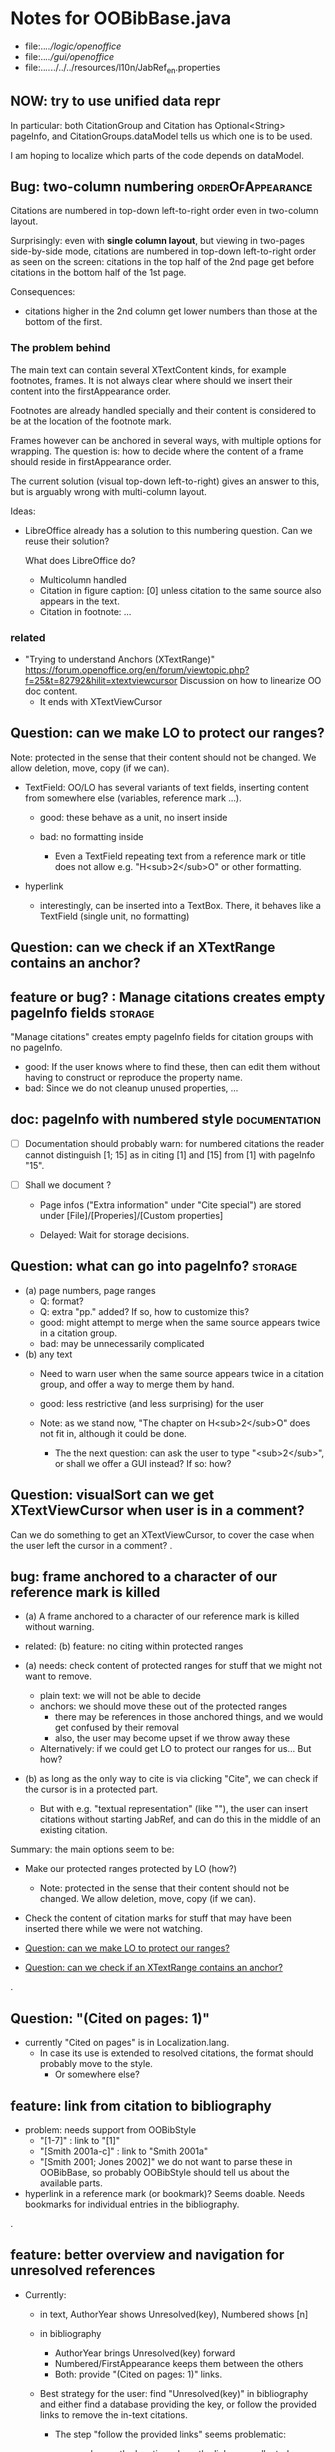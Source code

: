 * Notes for OOBibBase.java

- file:../../logic/openoffice/
- file:../../gui/openoffice/
- file:../../../../../resources/l10n/JabRef_en.properties


** NOW: try to use unified data repr

   In particular: both CitationGroup and Citation has
   Optional<String> pageInfo, and CitationGroups.dataModel
   tells us which one is to be used.

   I am hoping to localize which parts of the code depends on
   dataModel.

** Bug: two-column numbering                              :orderOfAppearance:

Citations are numbered in top-down left-to-right order even in
two-column layout.

Surprisingly: even with *single column layout*, but viewing in
two-pages side-by-side mode, citations are numbered in top-down
left-to-right order as seen on the screen: citations in the top half
of the 2nd page get before citations in the bottom half of the 1st
page.


Consequences:

- citations higher in the 2nd column get lower numbers than those at
  the bottom of the first.


*** The problem behind

The main text can contain several XTextContent kinds,
for example footnotes, frames. It is not always clear where should we
insert their content into the firstAppearance order.

Footnotes are already handled specially and their content is
considered to be at the location of the footnote mark.

Frames however can be anchored in several ways, with multiple options
for wrapping. The question is: how to decide where the content of a
frame should reside in firstAppearance order.

The current solution (visual top-down left-to-right) gives an answer
to this, but is arguably wrong with multi-column layout.

Ideas:

- LibreOffice already has a solution to this numbering question. Can
  we reuse their solution?

  What does LibreOffice do?

  - Multicolumn handled
  - Citation in figure caption: [0] unless citation to the same source
    also appears in the text.
  - Citation in footnote: ...


*** related

- "Trying to understand Anchors (XTextRange)"
  https://forum.openoffice.org/en/forum/viewtopic.php?f=25&t=82792&hilit=xtextviewcursor
  Discussion on how to linearize OO doc content.
  - It ends with XTextViewCursor




** Question: can we make LO to protect our ranges?

   Note: protected in the sense that their content should not be changed.
   We allow deletion, move, copy (if we can).

   - TextField: OO/LO has several variants of text fields,
     inserting content from somewhere else (variables, reference mark ...).

     - good: these behave as a unit, no insert inside

     - bad: no formatting inside
       - Even a TextField repeating text from a reference mark or title
         does not allow e.g. "H<sub>2</sub>O" or other formatting.

   - hyperlink
     - interestingly, can be inserted into a TextBox.
       There, it behaves like a TextField (single unit, no formatting)

** Question: can we check if an XTextRange contains an anchor?

** feature or bug? : Manage citations creates empty pageInfo fields :storage:

"Manage citations" creates empty pageInfo fields for citation groups
with no pageInfo.

- good: If the user knows where to find these, then can edit them
  without having to construct or reproduce the property name.
- bad: Since we do not cleanup unused properties, ...

** doc: pageInfo with numbered style                          :documentation:

   - [ ] Documentation should probably warn: for numbered citations
     the reader cannot distinguish [1; 15] as in citing [1] and [15]
     from [1] with pageInfo "15".

   - [ ] Shall we document ?

     - Page infos ("Extra information" under "Cite special") are
       stored under [File]/[Properies]/[Custom properties]

     - Delayed: Wait for storage decisions.

** Question: what can go into pageInfo?                             :storage:
   - (a) page numbers, page ranges
     - Q: format?
     - Q: extra "pp." added? If so, how to customize this?
     - good: might attempt to merge when the same source appears twice in a citation group.
     - bad: may be unnecessarily complicated
   - (b) any text
     - Need to warn user when the same source appears twice in a
       citation group, and offer a way to merge them by hand.
     - good: less restrictive (and less surprising) for the user

     - Note: as we stand now, "The chapter on H<sub>2</sub>O" does not
       fit in, although it could be done.
       - The the next question: can ask the user to type "<sub>2</sub>",
         or shall we offer a GUI instead? If so: how?

** Question: visualSort can we get XTextViewCursor when user is in a comment? 

   Can we do something to get an XTextViewCursor, to cover the case when
   the user left the cursor in a comment?
.
** bug: frame anchored to a character of our reference mark is killed

   - (a) A frame anchored to a character of our reference mark is killed without
     warning.
   - related: (b) feature: no citing within protected ranges

   - (a) needs: check content of protected ranges for stuff that
     we might not want to remove.
     - plain text: we will not be able to decide
     - anchors: we should move these out of the protected ranges
       - there may be references in those anchored things,
         and we would get confused by their removal
       - also, the user may become upset if we throw away these
     - Alternatively: if we could get LO to protect our ranges for
       us... But how?

   - (b) as long as the only way to cite is via clicking "Cite",
     we can check if the cursor is in a protected part.
     - But with e.g. "textual representation" (like "\cite{key}"),
       the user can insert citations without starting JabRef,
       and can do this in the middle of an existing citation.

   Summary: the main options seem to be:

   - Make our protected ranges protected by LO (how?)
     - Note: protected in the sense that their content should not be changed.
       We allow deletion, move, copy (if we can).
   - Check the content of citation marks for stuff that may have been
     inserted there while we were not watching.

   - [[Question: can we make LO to protect our ranges?]]
   - [[Question: can we check if an XTextRange contains an anchor?]]
.
** Question: "(Cited on pages: 1)"

   - currently "Cited on pages" is in Localization.lang.
     - In case its use is extended to resolved citations,
       the format should probably move to the style.
       - Or somewhere else?

** feature: link from citation to bibliography

   - problem: needs support from OOBibStyle
     - "[1-7]" : link to "[1]"
     - "[Smith 2001a-c]" : link to "Smith 2001a"
     - "[Smith 2001; Jones 2002]" we do not want to parse these in
       OOBibBase, so probably OOBibStyle should tell us about the available parts.

   - hyperlink in a reference mark (or bookmark)? Seems doable. Needs bookmarks for
     individual entries in the bibliography.
.
** feature: better overview and navigation for unresolved references 

   - Currently:
     - in text, AuthorYear shows Unresolved(key),
       Numbered shows [n]
     - in bibliography
       - AuthorYear brings Unresolved(key) forward
       - Numbered/FirstAppearance keeps them between the others
       - Both: provide "(Cited on pages: 1)" links.

     - Best strategy for the user: find "Unresolved(key)" in
       bibliography and either find a database providing the key,
       or follow the provided links to remove the in-text citations.

       - The step "follow the provided links" seems problematic:

         - user leaves the location where the links are collected

           - (a) Maybe hyperlink with "Open in new window?"
             - No, "_blank" has no effect within LO
             - No, filling "Document path" with the location of current document
               does not open a new window either.
               - Seems to work when we start from a different
                 document, though.
                 - We could create a new doc with links to locations
                   (bookmarks, not refmarks) in the original.

           - (b) Some kind of java dialog?
             - good: calls back to JabRef, so we could offer
               "visit citation" and "remove all citations to this source".
               Maybe even "locate this key in known bib sources"

           - (c) Well, there is a "Back" button in LO, so getting back to
             the list in the bibliography is not that hard.
             - Users may need education (mention in the doc), because
               following internal links within an ODT and then going
               back is probably not common. (At least I did not think
               about it at first)
             - But of course JabRef/[Refresh] will rebuild the bibliography,
               which raises the question: "Back to where?"

** TODO separate responsibilites

- clarify what belongs to
  - the storage backend
  - style
  - (anything else?)

** combineCiteMarkers: with a numbered style, the user has no visual clue

   With a numbered style, the user has no visual clue to distinguish
   AUTHORYEAR_PAR and AUTHORYEAR_INTEXT. It may be confusing why
   we do not "Merge" when they are mixed.

** combineCiteMarkers / unCombineCiteMarkers (aka Merge/Separate)

The reason for implementing unCombineCiteMarkers (Separate citations)
was to be able to add/remove citations to the group.

- we will move pageInfo to the citations, but still there is the question
  of a group prefix (some text within the parentheses, before the citations)

  - What we really need is the ability to add/remove/reorder citations within
    a group.
    - This could be done with a textual representation,
    - and maybe we could provide "Open group"/"Close group" for editing
      without losing the groups identity (and attached data)

    - Instead of trying to be clever and decide how to merge pageInfo,
      we could just warn the user about duplicate keys in a group and
      let him decide the appropriate action. For this we need editable
      presentation of pageInfo.
.
** bug: backwordCompatibility OO_storage_v001

   OO_storage_v001 (representation of citations in JabRef 5.2)
   - find location of citation groups: by reference marks
     - the location marked for a citation mark contains the citation mark only (no brackets)
     - citation mark fill-in:
       - recreates the reference mark, but avoids adding space after
         - consequence: change of character format before (or after) the marker can flow into
           the citation marker (inherit-from-left or inherit-from-right-at-paragraph-start)
           - Note: if the citation marker alredy has direct formatting
             (of e.g. highlight color), then that feature does not
             flow into it: probably the empty cursor remaining after
             deletion remembers the direct formatting and keeps those.
             At the same time other direct formatting features
             (e.g. font color) do flow in and override defaults.

   - citation keys: encoded in reference mark name
   - citation type: encoded in reference mark name
   - pageInfo :
     - one pageInfo per citation group
     - store: in CustomProperties LO:[File]/[Properties]/[Custom Properties]
       - name: same as reference mark
     - merge: leaves pageInfo around.
       - Bug: New citation may pick up one of these.
   - Bibliography:
     - JabRef 5.2 creates XTextSection "JR_bib" and bookmark
       "JR_bib_end". On refresh, looks for XTextSection "JR_bib",
       creates cursor for the whole section,

   OO_storage_v002: changes since OO_storage_v001

     - the location marked for a citation mark contains the citation
       mark, and if it is shorter than 2 characters, left bracket; or
       if it is empty, left and right brackets. The left and right
       brackets are zero-width spaces at the start or end of the
       citation marker, respectively.
       - Note: 1-character content *can* happen if using numbered citations
         without parentheses (e.g. in superscripts).
       - If the user leaves less than two characters of the citation
         mark (without destroying the reference mark), the reference
         mark is recreated at the same location, otherwise it is reused.
       - [X] for OO_storage_v001 compat mode, we need a bracketless version
         - added alwaysRemoveBrackets=true to cleanFillCursorForCitationGroup
.
** feature: overview Unresolved


** "Cite in-text" with multiple entries                   :group_and_ungroup:

   - inserts "Au (2000); Bu (2001)"
   - Separate works, but modifies from in-text to in-paren: "(Au 2000) (Bu 2001)"

** unCombineCiteMarkers: formatting space inserted between citations :group_and_ungroup:

   Note: insertEntry inserts merged, so this question is not applicable there.

   [[file:OOBibBase.java::/space between citation markers: what style/]]

   - style.getCitationCharacterFormat(); should not be applied to
     these spaces.

   [[file:OOBibBase.java::/insertReferenceMark(/]]

   - c.f. behaviour of insertEntry with multiple entries
     - A: Not applicable to spaces between: it inserts merged citations.
     - The space inserted after:

     - Test
       - Select a style that prescribes a character format,
          e.g. "JR_citation". This format has to be alreaady known by LO.
       - write "aaabbb"
         - format it Bold, set character style Emphasis
         - select two entries in database
         - click Cite
       - Result
         - citation marker
           - inherits Bold
           - character style is set to JR_citation
         - space after
           - Bold, with character style "Emphasis"
         - insert "c" after the space
           - Bold, Emphasis

     - Same with "Cite in-text"
       - citation marker: Bold, JR_citation
       - space after:
         - Bold (inherit direct format)
         - character style JR_citation (according to sidebar)
           - but does not look like it: border and highlighting fro JR_citation
             is not visible
         - it is also Italic (according to the toolbar)
       - "c" after space: Bold, not Italic, JR_citation (and looks like it)
       - This is probably not what we wanted.

*** what is the expected behaviour?

     - inherit direct formatting from the left
       - Why? We do not want the citation stand out unless
         the user (actually, the style) asks for it.
       - Q: may need care when filling in during refresh.
     - apply the style to the citation marker without affecting
       the surroundings
.
** Bug: character style applied by one style is left in place

   - Test
     - Select a style prescribing a character style (e.g. JR_citation)
     - refresh: the style is applied
     - Select another style, that does not prescribe a character style.
     - refresh: the style is left in place.

** combineCiteMarkers same key different pageInfo :group_and_ungroup:

   [[file:OOBibBase.java::/combineCiteMarkers: merging for same citation keys]]

   combineCiteMarkers: merging for same citation keys,
   but different pageInfo looses information.

   - because we drop duplicate keys by parseRefMarkNameToUniqueCitationKeys
   - Needs: getCitationMarker, getNumCitationMarker support
     for multiple pageInfo (either with list of pageInfo, or repeated keys)
     - However, it will be hard to handle intelligently:
       we do not even know that they contain page numbers.
       - What should we do with partially overlapping page ranges?
       - How to handle text comments?
       - Probably the best we could do is to ask the user.
         Then we have a problem again: either we remember
         his choice (even after an unCombineCiteMarkers),
         or ask again.

     - Probably should change unCombineCiteMarkers to work on some
       selected citation group, not on all at once.

     - Maybe do the same with "Merge citations"

** combineCiteMarkers / Merge walk into next mark :group_and_ungroup:

   [[file:OOBibBase.java::/If there is no space between the two reference marks/]]

   - consequence: with no space between, citations are not merged

** Bug: consecutive citations in footnotes

The 2nd of two consecutive citations is missed in footnotes by updateDocumentActionHelper

Situation:

- place to citations in a footnote, separated by a space
- change style (to numbered)
- press the refresh button

The 1st citation is updated, but not the 2nd


** generateDatabase broken logic

   [[file:OOBibBase.java::/we just created resultDatabase/]]

   Testing fresh, empty database for content.

** combineCiteMarkers in footnotes

Earlier note: "combineCiteMarkers does not work with citations in footnotes"

Note:
   - citations in footnotes
     - [X] can be inserted and
     - [X] they appear in the bibliography.
     - [X] They are also updated on style change+refresh
     - [ ] Merge fails (does not merge).

           - This may be because for visual ordering rerefence mark
             ranges in footnotes are replaced by the
             footnotemark. Since they appear at the same position,
             visual ordering may leave them in arbitrary order.

             If this is the cause, introducing indexInPosition should
             fix it. (not tested yet)

     - [ ] "Separate" (on merged citations inserted by
            selecting multiple entries then "Cite")
            May leave some of the two citation marks with text "tmp".
            This can be corrected by a few repetitions of pressing the "refresh"
            button.

  - citations in tables (text tables)
    - [X] can be inserted
    - [X] they appear in bibliography
    - [X] they are updated on style change+refresh
    - [X] Merge (combineCiteMarkers) works
    - [X] Separate (unCombineCiteMarkers) works

** Bug: no database mess

If the corresponding bib file is not open, Separate (unCombineCiteMarkers) (or Merge?)
leaves a mess: (1) reference marks with "tmp" in the text (2) with
reference mark name "JR_cite_1_", i.e. without citation key.

** Bug: populateBibTextSection blindly adds bookmark

At the end of populateBibTextSection,
we add a bookmark without removing
the one that already exists.

LO autorenames our new bookmark.

We should check and remove the old one first.

        // TODO: Do not insert Bookmark without testing if it already
        //       exists. LibreOffice creates "JR_bib_end1" instead of "JR_bib_end",
        //       or rather "JR_bib_endN"  where N may increase.
        //       Repeatedly pressing "Refresh" leaves "JR_bib_end" at the start
        //       of the bibliography.

ref: file:OOBibBase.java::/OOBibBase.BIB_SECTION_END_NAME/

Also: we should mark the end of the bibliography at creation.
populateBibTextSection should only fill the gaps.

** Refactor: separate storage and presentation operations :storage_separation:

   I mean, creating a marker and filling its inside
   are separate jobs. The latter should not affect
   the surrounding text.

   - applyNewCitationMarkers should not modifiy storage (i.e. call
     insertReferenceMark)

   - also: applyNewCitationMarkers should not mess with the bibliography.

** Refactor: pageInfo dataflow

   - Insert pageInfo into citation markers on creation, not when
     inserting.

     Consider moving pageInfo stuff to citation marker
     generation. May need to modify

     -  getCitationMarker,
        at ./jabref/src/main/java/org/jabref/logic/openoffice/OOBibStyle.java:492:
     - getNumCitationMarker ?
     - OOBibBase.insertReferenceMark
     - See also: [[Bug: multiple "et al." strings]]

** Bug: multiple "et al." strings

   The "et al." parts of citation markers are italicized
   in OOBibBase.insertReferenceMark
   [[file:OOBibBase.java::/style.getBooleanCitProperty(OOBibStyle.ITALIC_ET_AL)/]]

   - Multiple citations, thus multiple "et al." strings
     may appear in a citation marker.
     - Bug: only the first is italicized.

   - Refactor: it would be more natural to italicize
     when the citation marker is created.
     For that, we should create citation markers with html markup
     - OOBibStyle.getCitationMarker
       [[file:../../logic/openoffice/OOBibStyle.java::/getCitationMarker(/]]
     - OOBibStyle.getNumCitationMarker
       file:../../logic/openoffice/OOBibStyle.java::/getNumCitationMarker/
     and reuse part of file:../../logic/openoffice/OOUtil.java::/insertOOFormattedTextAtCurrentLocation/

   - If done, may obsolete OOBibStyle.ITALIC_ET_AL,
     since we can just put "<i>et al.</i>" into ET_AL_STRING


** Bug: Find and resolve overlapping citation groups

Potential attacks:

- Find overlapping ranges,
  try to modify them so that they do not overlap.

  Need to consider
  - citation-citation overlap
  - footnote-marks overlapping with citations.
  - I hope, LO already resolves footnoteMark-footnoteMark overlaps.

** Bug: insertEntry in bibliography

This could be resolved by extending overlap checks to bibliography.

TODO: inserting a reference in the "References" section
provokes an "Unknown Source" exception here,
[[file:OOBibBase.java::/insertEntry in bibliography/]]
because
position was deleted by rebuildBibTextSection()

at com.sun.proxy.$Proxy44.gotoRange(Unknown Source)
at org.jabref@100.0.0/org.jabref.gui.openoffice
     .OOBibBase.insertEntry(OOBibBase.java:609)

Idea: Maybe we should refuse to insert in places to be
      overwritten: bibliography, reference marks.

      Needs: (preferably accurate) knowledge of the forbidden ranges.
      Limitation: the user can still Cut and Paste to these parts.
                  Q: Can we make them readonly inside, while allowing
                     to move them around as a unit?

** Could we use TextUserDefinedAttributes to store pageInfo?        :storage:

  https://www.openoffice.org/api/docs/common/ref/com/sun/star/style/CharacterProperties.html#TextUserDefinedAttributes

  This property stores XML attributes. They will be saved to and restored from automatic styles inside XML files.

  - https://www.openoffice.org/api/docs/common/ref/com/sun/star/xml/UserDefinedAttributesSupplier.html
  - https://www.openoffice.org/api/docs/common/ref/com/sun/star/xml/AttributeData.html


** Feature: Behaviour of Merge on itcType                           :storage:

   - itcType: citep,citet,nocite
   - We store a single itcType for a citation group.
     - Probably Merge should only merge series of citep variants.

       [[file:OOBibBase.java::/We probably only want to collect citations with/]]

     - in unCombineCiteMarkers:
       [[file:OOBibBase.java::/withText should be itcType != OOBibBase.INVISIBLE_CIT/]]
       This would probably resolved by the above change.

** Feature: pageInfo and Merged citations                           :storage:

   - pageInfo is stored for individual citations
     - its key includes the unique number generated by getUniqueReferenceMarkName
     - Merge destroys these unique numbers, so we lose the connection.

   - Proposed change was: https://github.com/JabRef/jabref/pull/7455

     - A solution could be to encode the number making the originals
       unique in the merged name: in stead of
       "JR_cite_1_XX2000a,YY2010" it would be e.g.
       "JR_cite_1_XX2000a,1_YY2010".

     - Apart from
       - construction and
       - parsing,
       - probably marking (or calculating) the originals as "in use" for
         getUniqueReferenceMarkName() would be needed.

    - file:OOBibBase.java::/getUniqueReferenceMarkName/
    - file:OOBibBase.java::/parseRefMarkName\b/
    - file:OOBibBase.java::/parseRefMarkNameToUniqueCitationKeys/

*** Feature: cleanup unused pageInfo entries                        :storage:

    After we can correctly recognize all pageInfo entries
    refered to, we can remove the unused ones.
    - Note: (Ctrl-X Ctrl-V refresh) will differ from (Ctrl-X refresh
      Ctrl-V), because in the latter, refresh removes the pageInfo
      (unless we check the copy-paste buffer)

    - Interaction with Redlines?

    - If not careful, file:OOBibBase.java::/\binsertEntry\b/
      may pick up a pageInfo left around when pageInfo is null.


** Feature: notify GUI on document close, LO close

- Gray out buttons that are not usable without connection.

- On the OO side we could install an event handler for document
  close: addCloseListener

  Reference: [[https://www.openoffice.org/api/docs/common/ref/com/sun/star/util/XCloseBroadcaster.html#addCloseListener][(OO-API:addCloseListener)]]

- On the GUI side: events [[https://jabref.readthedocs.io/en/latest/getting-into-the-code/code-howtos/#event-handling-in-jabref][Event handling in JabRef]]

** Feature: ManageCitationsDialog visual cue on editable parts
   - the pageInfo part is editable, but no visual cue is provided

** Feature: ManageCitationsDialog order                   :orderOfAppearance:

   In the "Manage citations" dialog visual or alphabetic order could
   be more manageable for the user.

   We could provide these from getCitationEntries, but switching
   between them needs change on GUI (adding a toggle or selector).

   file:OOBibBase.java::/getCitationEntries/

- OOBibBase.getCitationEntries Collects List<CitationEntry>
  - What else CitationEntry is used for?

- Probably:
  - extend CitationEntry with fields
    - visualOrderIndex
    - alphabeticIndex (could be bound to "Citation" column sort in dialog)

      These are similar to citation numbering, but
      repeated citations of the same source are kept.

** Feature: scrollToCitation

For "Manage citations" and problem reports it could be useful to provide
a link or button that moves LO cursor to the citation referred to.

** Feature: self-contained odt-jabref

   Authors send manuscripts around for review.

   Currently (apart from instructions to "install JabRef"),
   they would also need to send
   - style file, (or url for one?)
   - .bib or access to shared SQL database
   - Person on the other end has to configure these
     (open .bib, select style)

   If we could embed .bib and style, and access them
   on the other end, it would make it easier.

** Wish: Copy-paste citations                                       :storage:

    Copy-paste does not work for citations

Situation
- insert a citation
- copy-paste it to another location
- change style
- refresh

The copy is not updated. It is not a recognized citation anymore.

Requires change of storage.


*** Interestingly, Cut-and-paste preserves citations.

It will also pick up pageInfo after the paste, since the name of the
reference mark is preserved. This, however will cease to work if we
decide to clean up unused pageInfo entries in GUI actions and the user
calls to us.

On the other hand, if we do not clean them up, we should be careful
in "Cite" to avoid reusing not only names of reference marks, but also
names of pageInfo entries.

*** Design problem: Stable names are not compatible with Copy-paste

We use reference mark names to identify the citation groups.

In LO,
- Copy-paste of a **reference marked** text places no reference mark
  on the copy.

- Copy-paste of a **bookmarked** region creates a new bookmark, with a
  different name. Could be better.

- **Comments** have no name. Can be moved and copied.

- Other possibilities? (Markup in hidden text?)


** Bibliography:

*** Section or bookmark?

    - In applyNewCitationMarkers we use a *bookmark*.
    - I think we used a *section* for the bibliography elsewhere.
    - Relation?

- applyNewCitationMarkers:
  - looks for: Bookmark
    - creates: paragraph + Bookmark
  - createBibTextSection2:
    - creates: paragraph + Section
  - clearBibTextSectionContent2:
    - looks for: Section, calls createBibTextSection2
    - sets to "": Section
  - populateBibTextSection:
    - looks for: Section
    - inserts Bookmark BIB_SECTION_END_NAME
      after the body.

*** Does it need a section?

Currently we create a Section ("JR_bib", child of the section "text")
for the bibliography.

- This might be handy, if a change of page style for the bibliography
  is intended. But probably it is not always wanted.

- If the user removes the section: the text of the bibliography
  remains intact, but the connection is lost: the next refresh will
  create a new bibliography.

- Saving in LO to docx, then opening the result: the section name
  "JR_bib" is lost (renamed to e.g. "Section1")

Suggestion:

- Use bookmark instead of section. Seems to survive better, and does
  not force the document layout.

*** yield header to user

Currently the title of the Bibliography is deleted and recreated on
each refresh.

- If user wants a different title or paragraph style,
  we overwrite his changes, forcing him to edit the style.

- This could be avoided if after the initial creation of the
  bibliography we only changed the body of the bibliography.

  - In case the user deletes our bibliography markers (probably one or
    two bookmarks around the body) we will create the head again (not
    knowing that it is already there)

*** Possibilities (not settled, seems overcomplicated)

    - BibliographySection:
      - REQUIRED   [Currently] Must have, recreate if missing.
                   Problem: docx survival.
      - ON_CREATE  Create if Bibliography is missing, otherwise do not care.
                   We need to use other means to find the Bibliography body.
      - NONE       No section created or used.

    - BibliographyHeader (title)
      - ON_REFRESH We need to locate it:
        - [Currently] Based on section, if that is required
        - otherwise: Make it part of the body
      - ON_CREATE Write it when the Bibliography is created, otherwise
        just forget it. Not part of the body.


    - Proposed solution?

    - BibliographySection:

      - ON_CREATE  Create if Bibliography is missing, otherwise do not care.
                   We need to use other means to find the Bibliography body.
      - NONE       No section created or used.

    - BibliographyHeader (title)
      - ON_REFRESH We need to locate it:
        - [Currently] Based on section, if that is required
        - otherwise: Make it part of the body
      - ON_CREATE Write it when the Bibliography is created, otherwise
        just forget it. Not part of the body.

    - BibliographyBody:

      

      Offer: Section named "Bibliography" not found.
             I do not need it, but can create one at the end.
             Shall I?
             [Create] [No]
             Or: Bibliography section found.
             ------------
             Bibliography header (bookmark:
             JABREF_BIBLIOGRAPHY_HEADER_NAME="JR_bib_head"
             )
             --
             Autoupdate Bibliography header from style?
      - "Yes, always"
      - "No, let me handle the header"
      - "Create it if it does not exist, otherwise leave it to me"

      Biliography header
      - found.
      - not found
        - (I do not need it)
        - (but I need it)
      Create the bibliography header?
      Where: [Start of Bibliography section|End of document|Above BIBLIOGRAPHY_BODY_NAME]
      [Create] [No]
      ------------
      Bibliography body (bookmark: BIBLIOGRAPHY_BODY_NAME="JR_bib_body")
      found.
      Not found:
      Create it?
      Where: [After BIBLIOGRAPHY_HEADER_NAME|End of document|At the cursor]
      ------------

      Settings:
      - Create Bibliography Section: Yes | No | Ask
      - Bibliography header: SyncFromStyle | CreateFromStyle | No

      ------
      Logic:
      Locate Section,Head,Body
      - Have it all: OK
      - Section missing: OK
      - Head missing (and we handle it)
        - If we have a Body, insert above
        - If we have a Section, insert at its top
        - Insert at the End
      - Body missing
        - If we have a Head, insert below
        - If we have a Section, insert at its bottom
        - Insert at the End
      -----

** Design questions

Wished features

- Reliability
  - Do not lose citations
  - Do not overwrite user input
  - Minimize data loss

- Edit
  - Copy-paste text with citations
  - Change citation type (inpara/intext/nocite) without delete-reinsert

- Survive conversion to docx and back

- Better interaction with LO [Edit]/[Track changes]/[Record]

  - Reference marks to deleted-but-notYetAccepted parts
    (also known as [[https://wiki.openoffice.org/wiki/Documentation/DevGuide/Text/Redline][OO-Wiki:RedLine]])
    cause a refresh to reinstate the conceptually deleted citations.

*** How do others work?

- https://docs.jabref.org/cite/openofficeintegration

  - Note: JabRef does not use OpenOffice's built-in bibliography
    system, because of the limitations of that system. A document
    containing citations inserted from JabRef will not generally be
    compatible with other reference managers such as *Bibus* and *Zotero*.

- https://docs.jabref.org/cite/openofficeintegration#known-issues

  - Make sure to save your Writer document in OpenDocument format
    (odt). *Saving to Word format will lose your reference marks.*

    - Otherwise try to use the external tool
      [[https://github.com/teertinker/JabRef_LibreOffice_Converter][JabRef LibreOffice Converter]].
      This LibreOffice extension converts the reference
      marks to code that can be saved.

**** Zotero

     Zotero asks: (in LO)
     ---------------------------------------------
     Store citation as:

     - ReferenceMarks (recommended)
       ReferenceMarks cannot be shared with Word.
       The document must be saved as .odt.

     - Bookmarks
       Bookmarks can be shared between Word and LibreOffice,
       but may cause errors if accidentally modified
       and cannot be inserted in footnotes.
       The document must be saved as .doc or .docx
     ---------------------------------------------

     - BookmarkInFootnote:
       - LO 6.4.6.2 does allow bookmark in footnote.

     - "Accidentally modified bookmarks"
       - Q: Why are they more likely or worse then accidentally modified
         reference marks?

     - docx survival:

       - [[https://www.zotero.org/support/kb/moving_documents_between_word_processors][Zotero: moving between word processors]]

         Seems to involve dumping all data at hand as text into the document.

      - What breaks?

        [[https://www.zotero.org/support/kb/debugging_broken_documents][Zotero: Debugging broken documents]]

        - "Track Changes" is problematic
        - Citations in image captions. Zotero won't let you insert
          them, can cause problem.
        - While debugging, if you are using Fields mode in Word or
          Reference Marks mode in LibreOffice, it may help to display
          field codes rather than formatted text. To do this, press
          Alt/Option-F9 (or Alt/Option-Fn-F9) in Word or Ctrl-F9 in
          LibreOffice.

**** Bibus

-  [[https://wiki.openoffice.org/wiki/Bibliographic_Software_and_Standards_Information#Bibus][Bibus on OO-Wiki]]
-  [[http://bibus-biblio.sourceforge.net/wiki/index.php/Main_Page][Bibus on Sourceforge]]
- Maybe dead

**** Others

  https://wiki.openoffice.org/wiki/Bibliographic_Software_and_Standards_Information#Bibus


** Bug: "Meg{\'{\i}}as" in author name becomes "Megas" in citation marker and Bibliography

- But "Guly{\'{a}}s" works,  becomes "Gulyás"

.
** Feature: connect LO extension to JabRef

Some operations, for example "Merge citations", "Separate citations",
and probably "Edit pageInfo" do not really need the full JabRef window.

It would be more convenient to do these from within LO.  On the other
hand, for consistent behaviour it is probably better to use the same
code.

.
** Bug: "Cite special" cites on Cancel

   - should show default citation type
   - "[Cancel]" should not cite
.

* Closed

** DONE Bug: when "[Settings]/[Automatically sync...]" is off, the placeholders may be confusing

- In numbered style the placeholder is "-". This is inserted in OOBibBase.insertEntry.
- Otherwise "" (empty).  This suggests that the call to style.getCitationMarker()
  returned empty string. Or withText is false there.

Resolved: improve-reversibility branch: commit e159a1d8ce40d1045e73d7fbfca24390bba44706

.

** DONE Separation of createReferenceMarkForCitationGroup and fillCitationMarkInCursor
** DONE Feature: Undo in LO

   Wrap modifications during a GUI action into
   Undo blocks. If possible.

   [[https://www.openoffice.org/api/docs/common/ref/com/sun/star/document/XUndoManager.html][OO-API:XUndoManager]]
   [[https://www.openoffice.org/api/docs/common/ref/com/sun/star/document/XUndoManagerSupplier.html#getUndoManager][OO-API:XUndoManagerSupplier]]
.
** DONE Refactor: pass around jabRefReferenceMarkNamesSortedByPosition

   - Currently it is hard to follow if it is up-to-date or not.

   - file:OOBibBase.java::/updateSortedReferenceMarks/
   - file:OOBibBase.java::/getJabRefReferenceMarkNamesSortedByPosition/
   - file:OOBibBase.java::/jabRefReferenceMarkNamesSortedByPosition/

   - in refreshCiteMarkersInternal we take
     - referenceMarkNames = jabRefReferenceMarkNamesSortedByPosition;
     - then call findCitedKeys, implicitly listing the same
       reference marks.
.
** DONE createReferenceMarkForCitationGroup corner cases

   - [X] just-after a citation marker
   - [X] at start-of-para just-before a citation marker
     - Solution: safeInsertSpaces

** DONE Problem: the model of cursor vs text in LO:

   - Cursor positions and boundaries of a textrange are between
     characters. Good.

   - When inserting text at a point, character properties
     are usually inherited from the left side of the cursor.

   - [X] (1) How to fill
     - Apparently we *cannot insert text into an empty range*. With a
       reference mark pointing to an empty range we either wrote the
       text BEFORE or AFTER the empty content in the mark.
       - We can however "absorb" text when creating the mark.

     - Solutions considered:
       - (was) recreate the mark instead of filling
       - (new) Ensure, that we bracket the content, and fill
          within that.
       - We either use a zero-width space (\u200b) or,
         for making the bracketing visible (debugging): "<>"

     - Resolved:
       - Reuse if possible, otherwise recreate
       - getFillCursorForCitationGroup provides bracketed cursor
       - cleanFillCursorForCitationGroup removes brackets

   - [X] (2) citation mark at the start or end of a paragraph
     - Similar to other character properties, (e.g. highlight color,
       font color)
       - when cursor is at the start, properties are copied from the right
       - when cursor is at the end, properties are copied from the left, the last character
       - For character properties, the new character can be
         reformatted, or reset to default by Ctrl-M.
       - For a reference mark or character style Ctrl-M does not help.
         - But can set the default character style after we inserted some characters.
         - After the old text setting character style on the cursor works.
         - At the start, it does not.
         - For reference marks I found nothing analogous.
     - Resolved:
       - use safeInsertSpaces to avoid overlap with surrounding reference marks
         - This even breaks up a reference mark we are inserting into,
           leaves text of citation marker after the cursor as plain text.
           - Easy to clean up by user. Later we might refuse to insert into.
.

** DONE Feature: give feedback "No entry to cite, please select some."
** DONE Refactor: distinguish storage order and presentation order  :storage:

   - combineCiteMarkers orders the merged entries by year (I am not
     sure why).  The original order is lost.
     - insertEntry calls sortBibEntryListForMulticite(entries, style);
     - Apparently this order is not changed when the style changes.
   - TODO: create presentation order when needed, not when storing

   - Resolved:
     - rewrote combineCiteMarkers
     - creating presentation order was already in place.
** DONE Bug: It is too easy to create overlapping citations (and hard to resolve by the user)

Situation
- insert a citation
- backspace
- insert another citation

In LO the text looks the same as in (insert,insert,remove-space-between),
but the reference markers now overlap. Probably the second citation
is embedded in the first, just before its end.

(User-level workaround: remove the second citation.)

Resolved: using safeInsertSpaces avoid creating overlapping citations this way.

.
** DONE bug: "Separate" with multiples citations in same footnote

java.lang.RuntimeException: CitationGroupsV001.setGlobalOrder: globalOrder.size() != citationGroups.size()

- resolved: createVisualSortInput numbered within locations, not in Text partitions

** DONE bug:  Numbered citation groups: show an extra "; " after the last number.

   No, that is the empty pageInfo added by "Manage citations"

   - location: [[file:OOBibBase.java::/Last minute editing.*page info/]]
.
** DONE bug: missing visual cursor?

ref:
- file:OOBibBase.java::1021
- file:OOBibBase.java::/XTextViewCursor/
- file:DocumentConnection.java::/XTextViewCursor/

*** How to provoke:

- Create a frame
- Select it, so that the 'anchor' icon is visible.
  - Now there is no cursor in the normal sense,
    it is on the frame (but not within)
- Click "Refresh"
  - viewCursor.getStart();  throws

   com.sun.star.uno.RuntimeException: no text selection

	at org.libreoffice.uno/com.sun.star.lib.uno.environments.remote.Job.remoteUnoRequestRaisedException(Job.java:158)
	at org.libreoffice.uno/com.sun.star.lib.uno.environments.remote.Job.execute(Job.java:122)
	at org.libreoffice.uno/com.sun.star.lib.uno.environments.remote.JobQueue.enter(JobQueue.java:312)
	at org.libreoffice.uno/com.sun.star.lib.uno.environments.remote.JobQueue.enter(JobQueue.java:281)
	at org.libreoffice.uno/com.sun.star.lib.uno.environments.remote.JavaThreadPool.enter(JavaThreadPool.java:81)
	at org.libreoffice.uno/com.sun.star.lib.uno.bridges.java_remote.java_remote_bridge.sendRequest(java_remote_bridge.java:619)
	at org.libreoffice.uno/com.sun.star.lib.uno.bridges.java_remote.ProxyFactory$Handler.request(ProxyFactory.java:145)
	at org.libreoffice.uno/com.sun.star.lib.uno.bridges.java_remote.ProxyFactory$Handler.invoke(ProxyFactory.java:129)

	at com.sun.proxy.$Proxy52.getStart(Unknown Source)

	at org.jabref@100.0.0/org.jabref.gui.openoffice.OOBibBase.visualSort(OOBibBase.java:1021)
	at org.jabref@100.0.0/org.jabref.gui.openoffice.OOBibBase.getVisuallySortedCitationGroupIDs(OOBibBase.java:1097)
	at org.jabref@100.0.0/org.jabref.gui.openoffice.OOBibBase.produceCitationMarkers(OOBibBase.java:2115)
	at org.jabref@100.0.0/org.jabref.gui.openoffice.OOBibBase.updateDocumentActionHelper(OOBibBase.java:3286)
	at org.jabref@100.0.0/org.jabref.gui.openoffice.OpenOfficePanel.lambda$initPanel$9(OpenOfficePanel.java:202)

*** Gave up on initialPos, but now

    findPositionOfTextRange(OOBibBase.java:792) throws:

    com.sun.star.uno.RuntimeException: no text selection
	at com.sun.star.lib.uno.environments.remote.Job.remoteUnoRequestRaisedException(Job.java:158) ~[libreoffice-7.1.0.jar:?]
	at com.sun.star.lib.uno.environments.remote.Job.execute(Job.java:122) ~[libreoffice-7.1.0.jar:?]
	at com.sun.star.lib.uno.environments.remote.JobQueue.enter(JobQueue.java:312) ~[libreoffice-7.1.0.jar:?]
	at com.sun.star.lib.uno.environments.remote.JobQueue.enter(JobQueue.java:281) ~[libreoffice-7.1.0.jar:?]
	at com.sun.star.lib.uno.environments.remote.JavaThreadPool.enter(JavaThreadPool.java:81) ~[libreoffice-7.1.0.jar:?]
	at com.sun.star.lib.uno.bridges.java_remote.java_remote_bridge.sendRequest(java_remote_bridge.java:619) ~[libreoffice-7.1.0.jar:?]
	at com.sun.star.lib.uno.bridges.java_remote.ProxyFactory$Handler.request(ProxyFactory.java:145) ~[libreoffice-7.1.0.jar:?]
	at com.sun.star.lib.uno.bridges.java_remote.ProxyFactory$Handler.invoke(ProxyFactory.java:129) ~[libreoffice-7.1.0.jar:?]

    at com.sun.proxy.$Proxy52.gotoRange(Unknown Source) ~[?:?]
	at org.jabref.gui.openoffice.OOBibBase.findPositionOfTextRange(OOBibBase.java:792) ~[JabRef-100.0.0.jar:?]
	at org.jabref.gui.openoffice.OOBibBase.visualSort(OOBibBase.java:1042) ~[JabRef-100.0.0.jar:?]
	at org.jabref.gui.openoffice.OOBibBase.getVisuallySortedCitationGroupIDs(OOBibBase.java:1109) ~[JabRef-100.0.0.jar:?]
	at org.jabref.gui.openoffice.OOBibBase.produceCitationMarkers(OOBibBase.java:2127) ~[JabRef-100.0.0.jar:?]
	at org.jabref.gui.openoffice.OOBibBase.updateDocumentActionHelper(OOBibBase.java:3298) ~[JabRef-100.0.0.jar:?]
	at org.jabref.gui.openoffice.OpenOfficePanel.lambda$initPanel$9(OpenOfficePanel.java:202) ~[JabRef-100.0.0.jar:?]

*** xxx

    Comment above https://docs.libreoffice.org/sw/html/unotxvw_8cxx_source.html#l00896

    The problem seems to be that some methods, (e.g. getEnd()) require "text selection",
    but we have some other kind.

*** Question: How to get a functional XTextViewCursor

In an .odt document:
- create a frame
- select the frame (click on it, so that the anchor is shown)
- At this point there is no visible text cursor, I see green rectangles on the corners
  and edges of the frame.

- Connect with UNO (only succeeded with LibreOffice), get an XTextViewCursor cursor
- cursor.isVisible() returns true
- try cursor.gotoRange(range, false);
- or  cursor.getStart()
  It throws: com.sun.star.uno.RuntimeException: no text selection

Comment above https://docs.libreoffice.org/sw/html/unotxvw_8cxx_source.html#l00896
seems to suggest that the problem is that I have a selection that is not the "text selection" kind.

The question is: is there a way to get an XTextViewCursor supporting
cursor.gotoRange(range, false); and
cursor.getPosition();
without asking the user to click somewhere else?

*** resolved; use XSelectionSupplier.getSelection and XSelectionSupplier.select

    - by using XSelectionSupplier.getSelection and XSelectionSupplier.select
      in visualSort() we can now get a functional visual cursor
      when the user selected a Frame or an Image. We can also restore
      the selection after.

    - remaining problem: when the cursor is in a comment (annotation),
      we get no selection, and the above does not work.
      - Current workaround: ask the user to move the cursor.
.
** DONE bug: refreshCiteMarkers destroys unresolved entries

   - When opening the wrong library, we get many unresolved entries.

     Click on "Refresh" will remove reference
     to some of the unresolved entries from the document.

   - resolved: I believe this has been solved during reorganization.

.
** DONE Bug: CitationGroups without intervening space

 May lose first of consecutive citations without intervening space

 Situation

 - place two individual citations in the text, remove the space separating them
 - press the refresh button

 The first of the two citations is lost.
** DONE feature: unresolved references are not thrown away

   - [X] Instead they appear in text and bibliography.

   - [X] For AuthorYear, they are sorted as first (both in text and
     bibliography) and shown as "Unresolved(citationKey)"

   - [X] In the bibliography, Unresolved(citationKey) is followed by
     "(Cited on pages: 1, 1)" where the page numbers a clickable
     crossreferences to to corresponding citation groups.

   - [ ] maybe we should use hyperlinks? That allows arbitrary label,
         but the target cannot be a reference mark (but can be a bookmark)
.


** DONE refactor: createCitationGroup

   Citation groups are created in
   - combineCiteMarkers
   - unCombineCiteMarkers
   - insertEntry

   Extract the common part, separate creation and fill-in

   - creation of reference mark name differs between
     combineCiteMarkers and insertEntry

     TODO: consistent handling of citation groups (merged citations).
     keyString generation differs from the one in combineCiteMarkers
     in OOBibBase.insertEntry we get A,,C for (A,B,C) where could not look up B
     In combineCiteMarkers we get A,C

     In both cases, we are throwing away unresolved citation keys silently.

   Resolved
   - combineCiteMarkers: calls insertReferenceMark
   - unCombineCiteMarkers: calls insertReferenceMark
   - insertCitation (renamed from insertEntry) calls insertReferenceMark
     - and does not sort the entries
** DONE bug: combineCiteMarkers problem: using visual order of appearance trips our solution

    using visual order of appearance trips our solution with
    two-column layout and also when viewing two pages side-by-side:
    When it believes the order is "A,B", textually B may be before A,
    or may appear in the same text (as in getText()) a page later.

    Possible solutions:
    - (1) Hack visualOrder: make a copy of the document, turn off
      two-column and two-pages-side-by-side.
      - But: changing layout to single column may change
        ordering relation to frames.

    - (2) For the purpose of combineCiteMarkers:
      - we can only group markers in the same getText part
      - within a getText part, textual order is perfect for us.

        Procedure:
        - getJabRefReferenceMarkNams
        - partition by getText
        - sort within partitions.
        - unlike citation numbering, here
          we do not need to decide where should
          footnotes to be "inserted" in the main text:
          we can just handle the partitions separately.

    As a *stopgap* we test for wrong textual order, and disable
    merging for pairs in the wrong order. Far-away, but correct order
    is already handled by checking only-spaces-between.

*** implement option (2)
    - sortRangesWithinGetTextPartitions 

*** resolved: combineCiteMarkers is now based on textual order

This makes it independent of visual order and its problems.

In particular, even though the numbers in a two-column layout
are still like

|12|34|
|56|78|

now (1256) and (3478) are considered as joinable groups.

